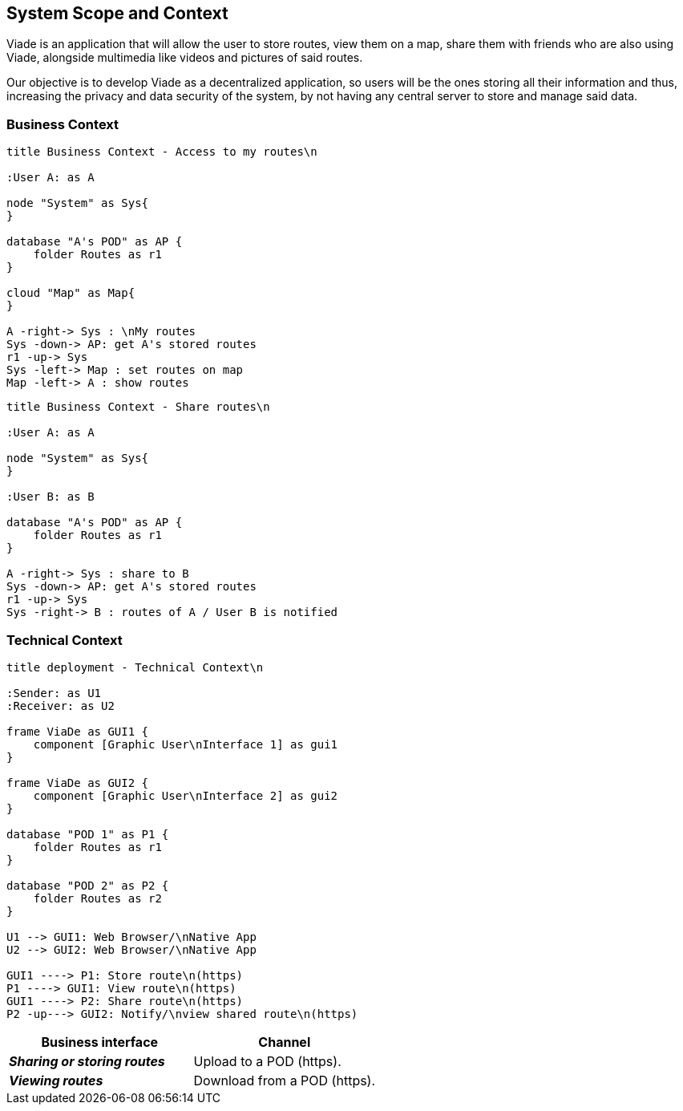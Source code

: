 [[section-system-scope-and-context]]
== System Scope and Context

Viade is an application that will allow the user to store routes, view them on a map, share them with friends who are also using Viade, alongside multimedia like videos and pictures of said routes. 

Our objective is to develop Viade as a decentralized application, so users will be the ones storing all their information and thus, increasing the privacy and data security of the system, by not having any central server to store and manage said data.

=== Business Context

[plantuml,"Business context diagram - Access to my routes",png]
----
title Business Context - Access to my routes\n

:User A: as A

node "System" as Sys{
}

database "A's POD" as AP {
    folder Routes as r1
}

cloud "Map" as Map{
}

A -right-> Sys : \nMy routes
Sys -down-> AP: get A's stored routes
r1 -up-> Sys
Sys -left-> Map : set routes on map
Map -left-> A : show routes

----

[plantuml,"Business context diagram - Share routes",png]
----
title Business Context - Share routes\n

:User A: as A

node "System" as Sys{
}

:User B: as B

database "A's POD" as AP {
    folder Routes as r1
}

A -right-> Sys : share to B
Sys -down-> AP: get A's stored routes
r1 -up-> Sys
Sys -right-> B : routes of A / User B is notified

----

=== Technical Context


[plantuml,"Technical context diagram",png]
----
title deployment - Technical Context\n

:Sender: as U1
:Receiver: as U2

frame ViaDe as GUI1 {
    component [Graphic User\nInterface 1] as gui1
}

frame ViaDe as GUI2 {
    component [Graphic User\nInterface 2] as gui2
}

database "POD 1" as P1 {
    folder Routes as r1
}

database "POD 2" as P2 {
    folder Routes as r2
}

U1 --> GUI1: Web Browser/\nNative App
U2 --> GUI2: Web Browser/\nNative App

GUI1 ----> P1: Store route\n(https)
P1 ----> GUI1: View route\n(https)
GUI1 ----> P2: Share route\n(https)
P2 -up---> GUI2: Notify/\nview shared route\n(https)

----

[options="header",cols="2,2"]
|===
|Business interface|Channel
|*_Sharing or storing routes_*  | Upload to a POD (https).
|*_Viewing routes_*  | Download from a POD (https).
|===
